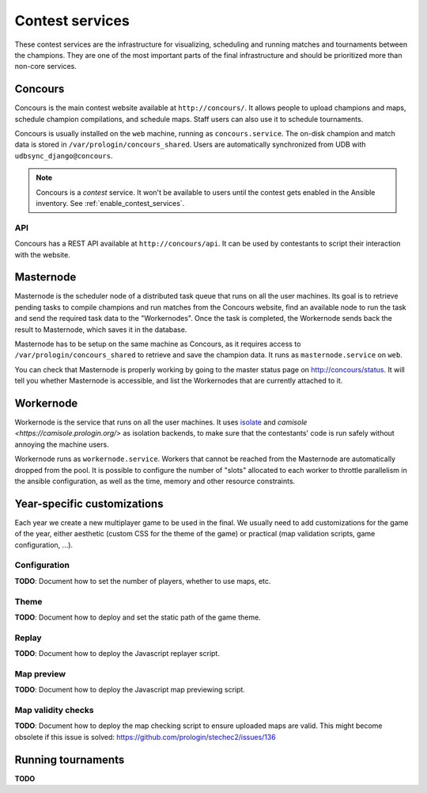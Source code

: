 Contest services
================

These contest services are the infrastructure for visualizing, scheduling and
running matches and tournaments between the champions. They are one of the most
important parts of the final infrastructure and should be prioritized more than
non-core services.

Concours
--------

Concours is the main contest website available at ``http://concours/``. It
allows people to upload champions and maps, schedule champion compilations, and
schedule maps. Staff users can also use it to schedule tournaments.

Concours is usually installed on the ``web`` machine, running as
``concours.service``. The on-disk champion and match data is stored in
``/var/prologin/concours_shared``. Users are automatically synchronized
from UDB with ``udbsync_django@concours``.

.. note::

    Concours is a *contest* service. It won't be available to users until the
    contest gets enabled in the Ansible inventory.
    See :ref:`enable_contest_services`.

API
^^^

Concours has a REST API available at ``http://concours/api``. It can be used by
contestants to script their interaction with the website.

Masternode
----------

Masternode is the scheduler node of a distributed task queue that runs on all
the user machines. Its goal is to retrieve pending tasks to compile champions
and run matches from the Concours website, find an available node to run the
task and send the required task data to the "Workernodes". Once the task is
completed, the Workernode sends back the result to Masternode, which saves it
in the database.

Masternode has to be setup on the same machine as Concours, as it requires
access to ``/var/prologin/concours_shared`` to retrieve and save the champion
data. It runs as ``masternode.service`` on ``web``.

You can check that Masternode is properly working by going to the master
status page on http://concours/status. It will tell you whether Masternode is
accessible, and list the Workernodes that are currently attached to it.

Workernode
----------

Workernode is the service that runs on all the user machines. It uses `isolate
<https://github.com/ioi/isolate>`_ and `camisole
<https://camisole.prologin.org/>` as isolation backends, to make sure that the
contestants' code is run safely without annoying the machine users.

Workernode runs as ``workernode.service``. Workers that cannot be reached from
the Masternode are automatically dropped from the pool. It is possible to
configure the number of "slots" allocated to each worker to throttle
parallelism in the ansible configuration, as well as the time, memory and other
resource constraints.

Year-specific customizations
----------------------------

Each year we create a new multiplayer game to be used in the final. We usually
need to add customizations for the game of the year, either aesthetic (custom
CSS for the theme of the game) or practical (map validation scripts,
game configuration, ...).

Configuration
^^^^^^^^^^^^^

**TODO**: Document how to set the number of players, whether to use maps, etc.

Theme
^^^^^

**TODO**: Document how to deploy and set the static path of the game theme.

Replay
^^^^^^

**TODO**: Document how to deploy the Javascript replayer script.

Map preview
^^^^^^^^^^^

**TODO**: Document how to deploy the Javascript map previewing script.

Map validity checks
^^^^^^^^^^^^^^^^^^^

**TODO**: Document how to deploy the map checking script to ensure uploaded
maps are valid. This might become obsolete if this issue is solved:
https://github.com/prologin/stechec2/issues/136


Running tournaments
-------------------

**TODO**
